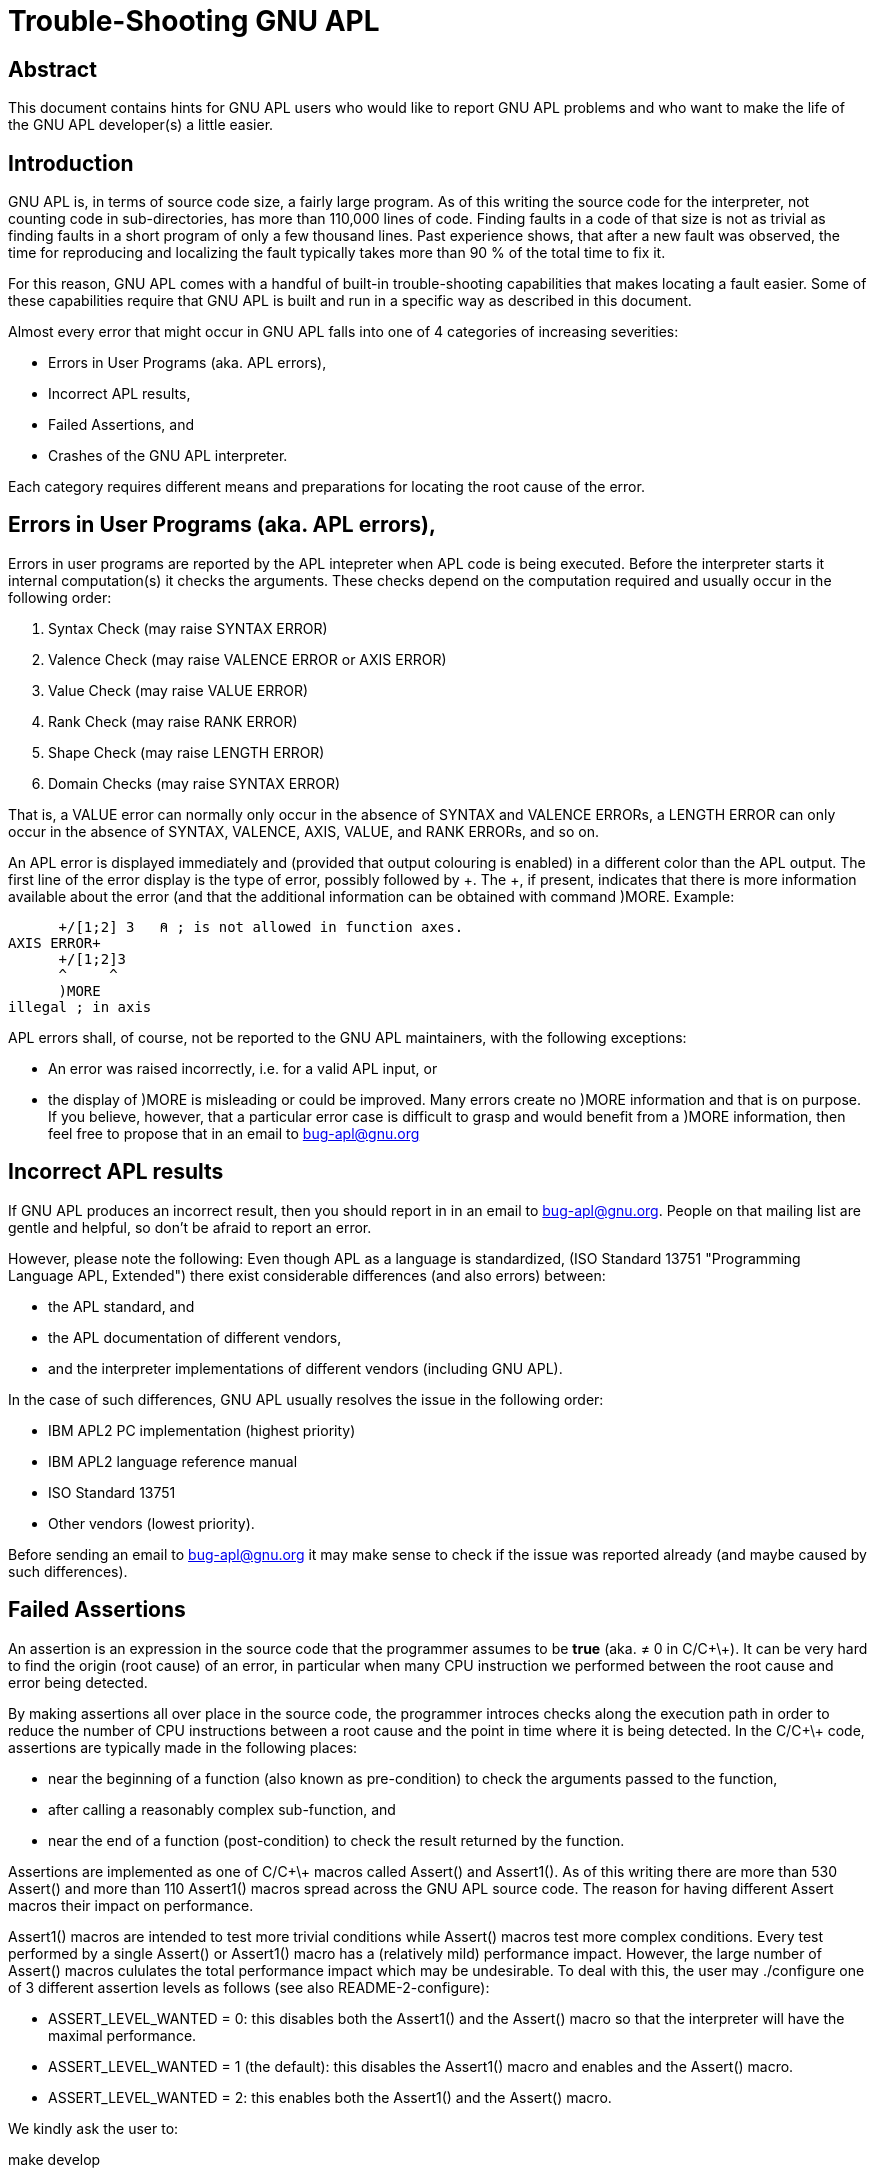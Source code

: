 = Trouble-Shooting GNU APL
// vim: et:ts=4:sw=4

:Author: Jürgen Sauermann, GNU APL

:page-width: 120em
:toc:
:toclevels: 4
:iconsdir: /usr/share/asciidoc/icons
:icons:

== Abstract

This document contains hints for GNU APL users who would like to report
GNU APL problems and who want to make the life of the GNU APL developer(s)
a little easier.

== Introduction

GNU APL is, in terms of source code size, a fairly large program. As of
this writing the source code for the interpreter, not counting code in
sub-directories, has more than 110,000 lines of code. Finding faults in
a code of that size is not as trivial as finding faults in a short program
of only a few thousand lines. Past experience shows, that after a new fault was
observed, the time for reproducing and localizing the fault typically takes
more than 90 % of the total time to fix it.

For this reason, GNU APL comes with a handful of built-in trouble-shooting
capabilities that makes locating a fault easier. Some of these capabilities
require that GNU APL is built and run in a specific way as described in
this document.

Almost every error that might occur in GNU APL falls into one of 4 categories
of increasing severities:

* Errors in User Programs (aka. APL errors),
* Incorrect APL results,
* Failed Assertions, and
* Crashes of the GNU APL interpreter.

Each category requires different means and preparations for locating the
root cause of the error.

== Errors in User Programs (aka. APL errors),

Errors in user programs are reported by the APL intepreter when APL code
is being executed. Before the interpreter starts it internal computation(s)
it checks the arguments. These checks depend on the computation required
and usually occur in the following order:

. Syntax Check (may raise SYNTAX ERROR)
. Valence Check (may raise VALENCE ERROR or AXIS ERROR)
. Value Check (may raise VALUE ERROR)
. Rank Check (may raise RANK ERROR)
. Shape Check (may raise LENGTH ERROR)
. Domain Checks (may raise SYNTAX ERROR)

That is, a VALUE error can normally only occur in the absence of SYNTAX
and VALENCE ERRORs, a LENGTH ERROR can only occur in the absence of SYNTAX,
VALENCE, AXIS, VALUE, and RANK ERRORs, and so on.

An APL error is displayed immediately and (provided that output colouring
is enabled) in a different color than the APL output. The first line of the
error display is the type of error, possibly followed by +. The +, if
present, indicates that there is more information available about the error
(and that the additional information can be obtained with command )MORE.
Example:

      +/[1;2] 3   ⍝ ; is not allowed in function axes.
AXIS ERROR+
      +/[1;2]3
      ^     ^
      )MORE
illegal ; in axis

APL errors shall, of course,  not be reported to the GNU APL maintainers,
with the following exceptions:

* An error was raised incorrectly, i.e. for a valid APL input, or
* the display of )MORE is misleading or could be improved. Many errors
  create no )MORE information and that is on purpose. If you believe, however,
  that a particular error case is difficult to grasp and would benefit from
  a )MORE information, then feel free to propose that in an email to
  bug-apl@gnu.org

== Incorrect APL results

If GNU APL produces an incorrect result, then you should report in in an
email to bug-apl@gnu.org. People on that mailing list are gentle and helpful,
so don't be afraid to report an error.

However, please note the following: Even though APL as a language is
standardized, (ISO Standard 13751 "Programming Language APL, Extended")
there exist considerable differences (and also errors) between:

* the APL standard, and
* the APL documentation of different vendors,
* and the interpreter implementations of different vendors (including GNU APL).

In the case of such differences, GNU APL usually resolves the issue in the
following order:

* IBM APL2 PC implementation (highest priority)
* IBM APL2 language reference manual
* ISO Standard 13751
* Other vendors (lowest priority).

Before sending an email to bug-apl@gnu.org it may make sense to check if the
issue was reported already (and maybe caused by such differences).

== Failed Assertions

An assertion is an expression in the source code that the programmer assumes
to be *true* (aka. ≠ 0 in C/C\+\+). It can be very hard to find the origin
(root cause) of an error, in particular when many CPU instruction we performed
between the root cause and error being detected.

By making assertions all over place in the source code, the programmer
introces checks along the execution path in order to reduce the number of
CPU instructions between a root cause and the point in time where it is
being detected. In the C/C\+\+ code, assertions are typically made in the
following places:

* near the beginning of a function (also known as pre-condition) to check
   the arguments passed to the function,
* after calling a reasonably complex sub-function, and
* near the end of a function (post-condition) to check the result returned by
  the function.

Assertions are implemented as one of C/C\+\+ macros called Assert() and
Assert1(). As of this writing there are more than 530 Assert() and more
than 110 Assert1() macros spread across the GNU APL source code. The reason
for having different Assert macros their impact on performance.

Assert1() macros are intended to test more trivial conditions while Assert()
macros test more complex conditions. Every test performed by a single Assert()
or Assert1() macro has a (relatively mild) performance impact. However, the
large number of Assert() macros cululates the total performance impact which
may be undesirable. To deal with this, the user may ./configure one of 3
different assertion levels as follows (see also README-2-configure):

* ASSERT_LEVEL_WANTED = 0: this disables both the Assert1() and the Assert()
  macro so that the interpreter will have the maximal performance.
* ASSERT_LEVEL_WANTED = 1 (the default): this disables the Assert1() macro and
  enables and the Assert() macro.
* ASSERT_LEVEL_WANTED = 2: this enables both the Assert1() and the Assert()
  macro.

We kindly ask the user to:

make develop

which, beside other settings, does ./configure with ASSERT_LEVEL_WANTED=2,
this enabling both Assert macros and possibly making it easier to find the
root cause of a fault.

As confidence woth the source code increases over time, Assert() macros will
evenntually be converted to Assert1() macros while new code will initially
be protected with Assert() macros.

=== Emulating Failed Assertions

The user may emulate a failed Assert() or Assert1() macro with ⎕FIO:

----

      ⎕FIO ¯16   ⍝ emulate Assert

      ⎕FIO ¯17   ⍝ emulate Assert1
----

If the respective macro is enabled with ASSERT_LEVEL_WANTED then it
produces a stack trace like this:

----
      ⎕FIO ¯16

 ==============================================================================
 Assertion failed: 0 && "Simulated Assert() (aka. ⎕FIO ¯16)"
 in Function:      eval_B
 in file:          Quad_FIO.cc:1085

 C/C++ Call stack:

 ----------------------------------------
 -- Stack trace at Assert.cc:72
 ----------------------------------------
 0x7F4F1AB0FBF7 __libc_start_main
 0x55782F04C8E2  main
 0x55782F2160C7   Workspace::immediate_execution(bool)
 0x55782F0B0C1A    Command::process_line()
 0x55782F0B0DDC     Command::process_line(UCS_string&)
 0x55782F0B33A2      Command::do_APL_expression(UCS_string&)
 0x55782F0B3773       Command::finish_context()
 0x55782F0D6386        Executable::execute_body() const
 0x55782F1B518F         StateIndicator::run()
 0x55782F111924          Prefix::reduce_statements()
 0x55782F1125F9           Prefix::reduce_MISC_F_B_()
 0x55782F1619FF            Quad_FIO::eval_B(Value_P) const
 0x55782F06C813             do_Assert(char const*, char const*, char const*, int)
 ========================================

 SI stack:

 Depth:      0
 Exec:       0x557830b93cf0
 Safe exec:  0
 Pmode:      ◊  ⎕FIO ¯16
 PC:         3 (4) RETURN_STATS
 Stat:       ⎕FIO ¯16
 err_code:   0x0

----

The stack dumps above tell us exactly which assertion has failed, and that
brings us closer to the root cause of a problem. The SI stack tells us the
corresponding location in APL.

=== Line numbers in Stack Traces


== Crashes of the GNU APL interpreter

== Non-reproducible Errors





